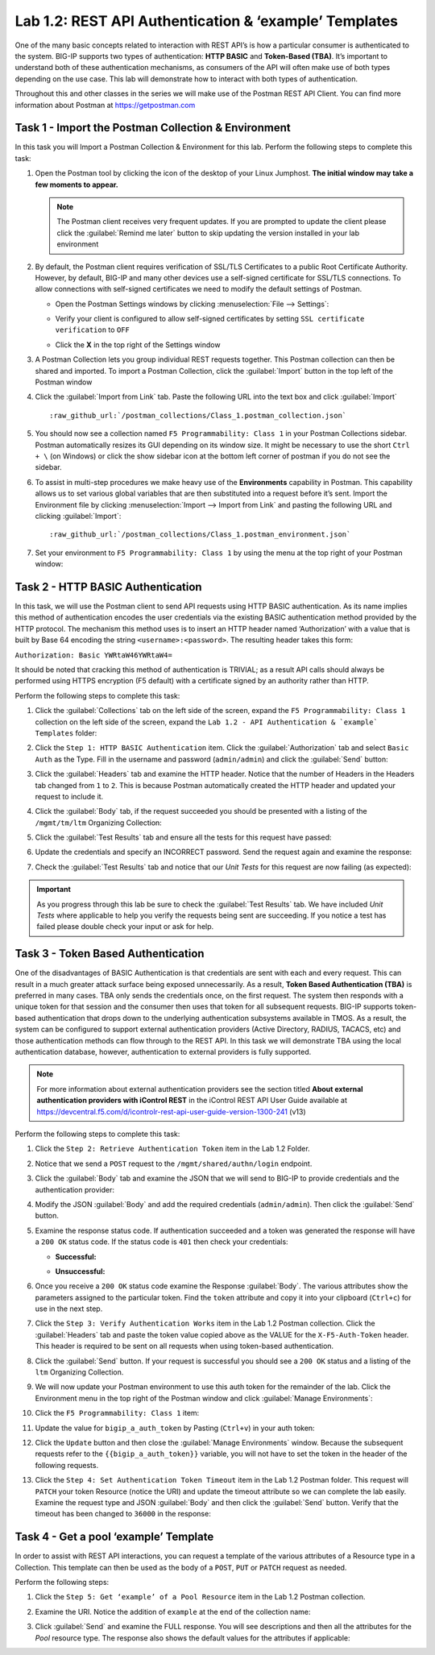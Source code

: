 Lab 1.2: REST API Authentication & ‘example’ Templates
------------------------------------------------------

One of the many basic concepts related to interaction with REST API’s is
how a particular consumer is authenticated to the system. BIG-IP supports
two types of authentication: **HTTP BASIC** and **Token-Based (TBA)**. It’s
important to understand both of these authentication mechanisms, as consumers
of the API will often make use of both types depending on the use case.
This lab will demonstrate how to interact with both types of authentication.

Throughout this and other classes in the series we will make use of the Postman
REST API Client.  You can find more information about Postman at
https://getpostman.com

Task 1 - Import the Postman Collection & Environment
~~~~~~~~~~~~~~~~~~~~~~~~~~~~~~~~~~~~~~~~~~~~~~~~~~~~

In this task you will Import a Postman Collection & Environment for this lab.
Perform the following steps to complete this task:

#. Open the Postman tool by clicking the |postman-icon| icon of the desktop of
   your Linux Jumphost.  **The initial window may take a few moments to appear.**

   .. NOTE:: The Postman client receives very frequent updates.  If you are
      prompted to update the client please click the :guilabel:`Remind me later`
      button to skip updating the version installed in your lab environment

#. By default, the Postman client requires verification of SSL/TLS Certificates
   to a public Root Certificate Authority.  However, by default, BIG-IP and many other
   devices use a self-signed certificate for SSL/TLS connections.  To allow
   connections with self-signed certificates we need to modify the default
   settings of Postman.

   - Open the Postman Settings windows by clicking :menuselection:`File --> Settings`:

     |lab-2-19|

   - Verify your client is configured to allow self-signed certificates by
     setting ``SSL certificate verification`` to ``OFF``

     |lab-2-20|

   - Click the **X** in the top right of the Settings window

#. A Postman Collection lets you group individual REST requests together.  This
   Postman collection can then be shared and imported. To import a Postman
   Collection, click the :guilabel:`Import` button in the top left of the Postman
   window

   |lab-2-17|

#. Click the :guilabel:`Import from Link` tab.  Paste the following URL into the
   text box and click :guilabel:`Import`

   .. parsed-literal::

      :raw_github_url:`/postman_collections/Class_1.postman_collection.json`

   |lab-2-18|

#. You should now see a collection named ``F5 Programmability: Class 1``
   in your Postman Collections sidebar. Postman automatically resizes its GUI
   depending on its window size. It might be necessary to use the short
   ``Ctrl + \`` (on Windows) or click the show sidebar icon at the bottom left
   corner of postman if you do not see the sidebar.

   |lab-2-2|

#. To assist in multi-step procedures we make heavy use of the
   **Environments** capability in Postman. This capability allows us to
   set various global variables that are then substituted into a
   request before it’s sent. Import the Environment file by clicking
   :menuselection:`Import --> Import from Link` and pasting the following URL and
   clicking :guilabel:`Import`:

   .. parsed-literal::

      :raw_github_url:`/postman_collections/Class_1.postman_environment.json`

#. Set your environment to
   ``F5 Programmability: Class 1`` by using the menu at the top right
   of your Postman window:

   |lab-2-1|

Task 2 - HTTP BASIC Authentication
~~~~~~~~~~~~~~~~~~~~~~~~~~~~~~~~~~

In this task, we will use the Postman client to send API requests using
HTTP BASIC authentication. As its name implies this method of
authentication encodes the user credentials via the existing BASIC
authentication method provided by the HTTP protocol. The mechanism this
method uses is to insert an HTTP header named ‘Authorization’ with a
value that is built by Base 64 encoding the string
``<username>:<password>``. The resulting header takes this form:

``Authorization: Basic YWRtaW46YWRtaW4=``

It should be noted that cracking this method of authentication is
TRIVIAL; as a result API calls should always be performed using HTTPS encryption
(F5 default) with a certificate signed by an authority rather than HTTP.

Perform the following steps to complete this task:

#. Click the :guilabel:`Collections` tab on the left side of the screen, expand
   the ``F5 Programmability: Class 1`` collection on the left side
   of the screen, expand the
   ``Lab 1.2 - API Authentication & `example` Templates`` folder:

   |lab-2-2|

#. Click the ``Step 1: HTTP BASIC Authentication`` item. Click the
   :guilabel:`Authorization` tab and select ``Basic Auth`` as the Type. Fill in
   the username and password (``admin/admin``) and click the :guilabel:`Send`
   button:

   |lab-2-3|

#. Click the :guilabel:`Headers` tab
   and examine the HTTP header. Notice that the number of Headers in the Headers
   tab changed from ``1`` to ``2``. This is because Postman automatically created
   the HTTP header and updated your request to include it.

   |lab-2-21|

#. Click the :guilabel:`Body` tab, if the request succeeded you should
   be presented with a listing of the ``/mgmt/tm/ltm``
   Organizing Collection:

   |lab-2-22|

#. Click the :guilabel:`Test Results` tab and ensure all the tests for this
   request have passed:

   |lab-2-23|

#. Update the credentials and specify an INCORRECT password. Send the
   request again and examine the response:

   |lab-2-4|

#. Check the :guilabel:`Test Results` tab and notice that our *Unit Tests* for
   this request are now failing (as expected):

   |lab-2-24|

.. IMPORTANT:: As you progress through this lab be sure to check the
   :guilabel:`Test Results` tab.  We have included *Unit Tests* where applicable
   to help you verify the requests being sent are succeeding.  If you notice
   a test has failed please double check your input or ask for help.

Task 3 - Token Based Authentication
~~~~~~~~~~~~~~~~~~~~~~~~~~~~~~~~~~~

One of the disadvantages of BASIC Authentication is that credentials are
sent with each and every request. This can result in a much greater
attack surface being exposed unnecessarily. As a result, **Token Based
Authentication (TBA)** is preferred in many cases. TBA only sends
the credentials once, on the first request. The system then responds
with a unique token for that session and the consumer then uses that
token for all subsequent requests. BIG-IP supports token-based authentication
that drops down to the underlying authentication subsystems available in TMOS.
As a result, the system can be configured to support external authentication
providers (Active Directory, RADIUS, TACACS, etc) and those authentication methods
can flow through to the REST API. In this task we will demonstrate TBA using the
local authentication database, however, authentication to external providers
is fully supported.

.. NOTE:: For more information about external authentication providers see the
   section titled **About external authentication providers with
   iControl REST** in the iControl REST API User Guide available at
   https://devcentral.f5.com/d/icontrolr-rest-api-user-guide-version-1300-241 (v13)

Perform the following steps to complete this task:

#. Click the ``Step 2: Retrieve Authentication Token`` item in the Lab 1.2
   Folder.

#. Notice that we send a ``POST`` request to the ``/mgmt/shared/authn/login``
   endpoint.

   |lab-2-5|

#. Click the :guilabel:`Body` tab and examine the JSON that we will send to
   BIG-IP to provide credentials and the authentication provider:

   |lab-2-6|

#. Modify the JSON :guilabel:`Body` and add the required credentials
   (``admin/admin``).  Then click the :guilabel:`Send` button.

#. Examine the response status code. If authentication succeeded and
   a token was generated the response will have a ``200 OK`` status code.
   If the status code is ``401`` then check your credentials:

   - **Successful:**

     |lab-2-7|

   - **Unsuccessful:**

     |lab-2-8|

#. Once you receive a ``200 OK`` status code examine the Response
   :guilabel:`Body`.  The various attributes show the parameters assigned to the
   particular token. Find the ``token`` attribute and copy it into your
   clipboard (``Ctrl+c``) for use in the next step.

   |lab-2-9|

#. Click the ``Step 3: Verify Authentication Works`` item in the Lab
   1.2 Postman collection. Click the :guilabel:`Headers` tab and paste the
   token value copied above as the VALUE for the ``X-F5-Auth-Token``
   header. This header is required to be sent on all requests when
   using token-based authentication.

   |lab-2-10|

#. Click the :guilabel:`Send` button. If your request is successful you should
   see a ``200 OK`` status and a listing of the ``ltm`` Organizing
   Collection.

#. We will now update your Postman environment to use this auth token
   for the remainder of the lab. Click the Environment menu in the
   top right of the Postman window and click :guilabel:`Manage Environments`:

   |lab-2-11|

#. Click the ``F5 Programmability: Class 1`` item:

   |lab-2-12|

#. Update the value for ``bigip_a_auth_token`` by Pasting (``Ctrl+v``)
   in your auth token:

   |lab-2-13|

#. Click the ``Update`` button and then close the :guilabel:`Manage Environments`
   window. Because the subsequent requests refer to the
   ``{{bigip_a_auth_token}}`` variable, you will not have to set the
   token in the header of the following requests.

#. Click the ``Step 4: Set Authentication Token Timeout`` item in the
   Lab 1.2 Postman folder. This request will ``PATCH`` your token
   Resource (notice the URI) and update the timeout attribute so we
   can complete the lab easily. Examine the request type and JSON
   :guilabel:`Body` and then click the :guilabel:`Send` button. Verify
   that the timeout has been changed to ``36000`` in the response:

   |lab-2-14|

Task 4 - Get a pool ‘example’ Template
~~~~~~~~~~~~~~~~~~~~~~~~~~~~~~~~~~~~~~

In order to assist with REST API interactions, you can request a template
of the various attributes of a Resource type in a Collection. This
template can then be used as the body of a ``POST``, ``PUT`` or ``PATCH``
request as needed.

Perform the following steps:

#. Click the ``Step 5: Get ‘example’ of a Pool Resource`` item in the Lab
   1.2 Postman collection.

#. Examine the URI. Notice the addition of ``example`` at the end of the
   collection name:

   |lab-2-15|

#. Click :guilabel:`Send` and examine the FULL response. You will see
   descriptions and then all the attributes for the *Pool* resource
   type. The response also shows the default values for the attributes
   if applicable:

   |lab-2-16|

.. |postman-icon| image:: /images/postman-icon.png
   :scale: 70%
.. |lab-2-1| image:: images/lab-2-1.png
.. |lab-2-2| image:: images/lab-2-2.png
.. |lab-2-3| image:: images/lab-2-3.png
   :scale: 80%
.. |lab-2-4| image:: images/lab-2-4.png
   :scale: 80%
.. |lab-2-5| image:: images/lab-2-5.png
.. |lab-2-6| image:: images/lab-2-6.png
.. |lab-2-7| image:: images/lab-2-7.png
.. |lab-2-8| image:: images/lab-2-8.png
.. |lab-2-9| image:: images/lab-2-9.png
.. |lab-2-10| image:: images/lab-2-10.png
.. |lab-2-11| image:: images/lab-2-11.png
.. |lab-2-12| image:: images/lab-2-12.png
.. |lab-2-13| image:: images/lab-2-13.png
.. |lab-2-14| image:: images/lab-2-14.png
.. |lab-2-15| image:: images/lab-2-15.png
.. |lab-2-16| image:: images/lab-2-16.png
.. |lab-2-17| image:: images/lab-2-17.png
.. |lab-2-18| image:: images/lab-2-18.png
.. |lab-2-19| image:: images/lab-2-19.png
.. |lab-2-20| image:: images/lab-2-20.png
.. |lab-2-21| image:: images/lab-2-21.png
.. |lab-2-22| image:: images/lab-2-22.png
.. |lab-2-23| image:: images/lab-2-23.png
.. |lab-2-24| image:: images/lab-2-24.png
